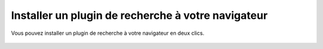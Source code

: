 ===================================================
Installer un plugin de recherche à votre navigateur
===================================================

Vous pouvez installer un plugin de recherche à votre navigateur en deux clics.

  .. figure:: ../images/search/opensearch-firefox.png
     :align:   center